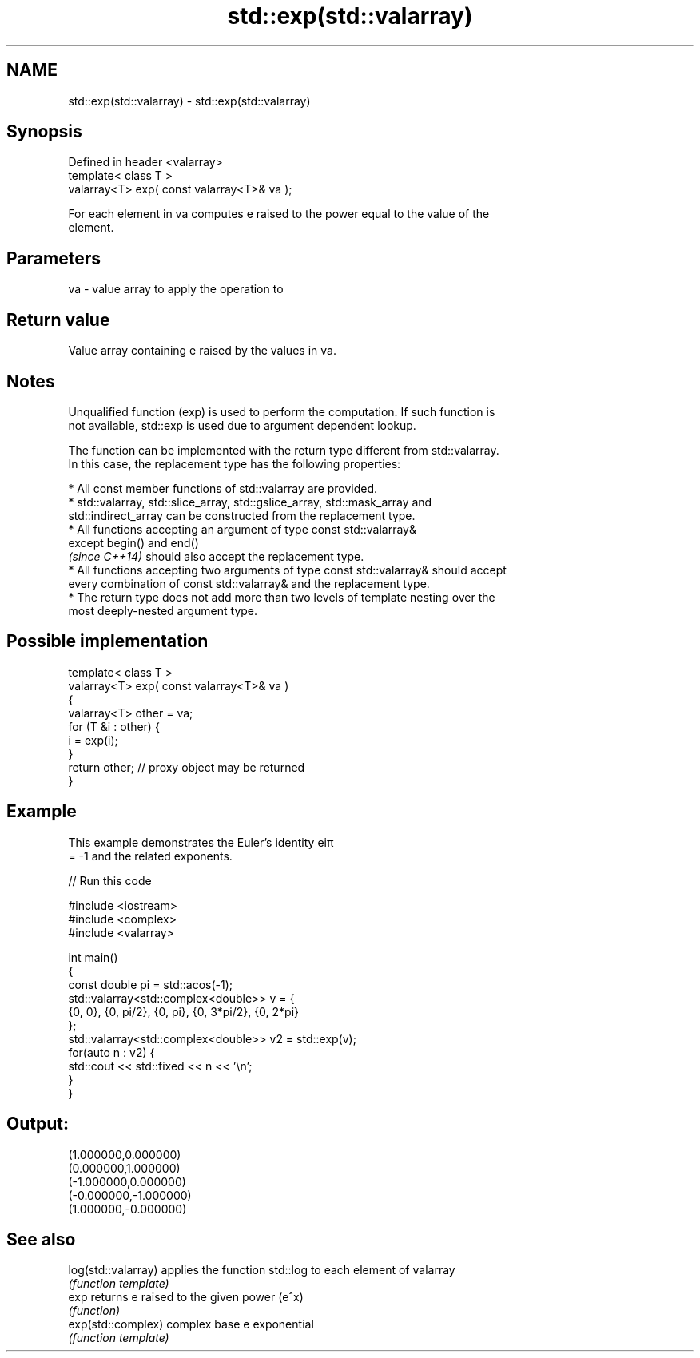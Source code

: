 .TH std::exp(std::valarray) 3 "Nov 25 2015" "2.0 | http://cppreference.com" "C++ Standard Libary"
.SH NAME
std::exp(std::valarray) \- std::exp(std::valarray)

.SH Synopsis
   Defined in header <valarray>
   template< class T >
   valarray<T> exp( const valarray<T>& va );

   For each element in va computes e raised to the power equal to the value of the
   element.

.SH Parameters

   va - value array to apply the operation to

.SH Return value

   Value array containing e raised by the values in va.

.SH Notes

   Unqualified function (exp) is used to perform the computation. If such function is
   not available, std::exp is used due to argument dependent lookup.

   The function can be implemented with the return type different from std::valarray.
   In this case, the replacement type has the following properties:

     * All const member functions of std::valarray are provided.
     * std::valarray, std::slice_array, std::gslice_array, std::mask_array and
       std::indirect_array can be constructed from the replacement type.
     * All functions accepting an argument of type const std::valarray&
       except begin() and end()
       \fI(since C++14)\fP should also accept the replacement type.
     * All functions accepting two arguments of type const std::valarray& should accept
       every combination of const std::valarray& and the replacement type.
     * The return type does not add more than two levels of template nesting over the
       most deeply-nested argument type.

.SH Possible implementation

   template< class T >
   valarray<T> exp( const valarray<T>& va )
   {
       valarray<T> other = va;
       for (T &i : other) {
           i = exp(i);
       }
       return other; // proxy object may be returned
   }

.SH Example

   This example demonstrates the Euler's identity eiπ
   = -1 and the related exponents.

   
// Run this code

 #include <iostream>
 #include <complex>
 #include <valarray>
  
 int main()
 {
     const double pi = std::acos(-1);
     std::valarray<std::complex<double>> v = {
         {0, 0}, {0, pi/2}, {0, pi}, {0, 3*pi/2}, {0, 2*pi}
     };
     std::valarray<std::complex<double>> v2 = std::exp(v);
     for(auto n : v2) {
         std::cout << std::fixed << n << '\\n';
     }
 }

.SH Output:

 (1.000000,0.000000)
 (0.000000,1.000000)
 (-1.000000,0.000000)
 (-0.000000,-1.000000)
 (1.000000,-0.000000)

.SH See also

   log(std::valarray) applies the function std::log to each element of valarray
                      \fI(function template)\fP 
   exp                returns e raised to the given power (e^x)
                      \fI(function)\fP 
   exp(std::complex)  complex base e exponential
                      \fI(function template)\fP 
